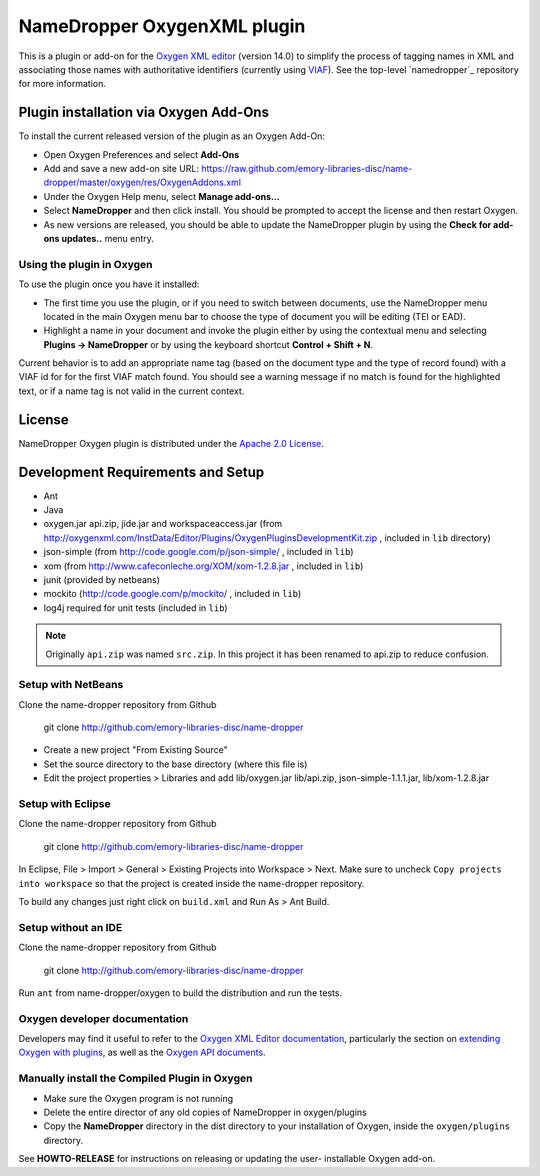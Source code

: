 NameDropper OxygenXML plugin
****************************

This is a plugin or add-on for the `Oxygen XML editor`_  (version 14.0) to
simplify the process of tagging names in XML and associating those names with
authoritative identifiers (currently using `VIAF`_).  See the top-level
`namedropper`_ repository for more information.

.. image:: https://travis-ci.org/emory-libraries-disc/namedropper-oxygen.png?branch=develop
  :alt: current build status for namedropper-py
  :target: https://travis-ci.org/emory-libraries-disc/namedropper-oxygen

.. _`Oxygen XML editor`: http://oxygenxml.com/
.. _`VIAF`: http://viaf.org/

Plugin installation via Oxygen Add-Ons
======================================

To install the current released version of the plugin as an Oxygen Add-On:

* Open Oxygen Preferences and select **Add-Ons**
* Add and save a new add-on site URL:
  https://raw.github.com/emory-libraries-disc/name-dropper/master/oxygen/res/OxygenAddons.xml
* Under the Oxygen Help menu, select **Manage add-ons...**
* Select **NameDropper** and then click install.  You should be prompted to accept the
  license and then restart Oxygen.
* As new versions are released, you should be able to update the NameDropper plugin by
  using the **Check for add-ons updates..** menu entry.

Using the plugin in Oxygen
--------------------------

To use the plugin once you have it installed:

* The first time you use the plugin, or if you need to switch between documents, use the
  NameDropper menu located in the main Oxygen menu bar to choose the type of document
  you will be editing (TEI or EAD).
* Highlight a name in your document and invoke the plugin either by using the contextual
  menu and selecting **Plugins -> NameDropper** or by using the keyboard
  shortcut **Control + Shift + N**.

Current behavior is to add an appropriate name tag (based on the document type and the
type of record found) with a VIAF id for for the first VIAF match found.  You should
see a warning message if no match is found for the highlighted text, or if a name
tag is not valid in the current context.

License
=======
NameDropper Oxygen plugin is distributed under the
`Apache 2.0 License <http://www.apache.org/licenses/LICENSE-2.0>`_.

Development Requirements and Setup
==================================

* Ant
* Java
* oxygen.jar api.zip, jide.jar and workspaceaccess.jar (from http://oxygenxml.com/InstData/Editor/Plugins/OxygenPluginsDevelopmentKit.zip ,
  included in ``lib`` directory)
* json-simple (from http://code.google.com/p/json-simple/ , included in ``lib``)
* xom (from http://www.cafeconleche.org/XOM/xom-1.2.8.jar , included in ``lib``)
* junit (provided by netbeans)
* mockito (http://code.google.com/p/mockito/ , included in ``lib``)
* log4j required for unit tests (included in ``lib``)

.. Note::
   Originally ``api.zip`` was named ``src.zip``.  In this project it has been renamed to api.zip to reduce confusion.


Setup with NetBeans
-------------------
Clone the name-dropper repository from Github

    git clone http://github.com/emory-libraries-disc/name-dropper

* Create a new project "From Existing Source"
* Set the source directory to the base directory (where this file is)
* Edit the project properties > Libraries and add lib/oxygen.jar  lib/api.zip, json-simple-1.1.1.jar, lib/xom-1.2.8.jar


Setup with Eclipse
------------------
Clone the name-dropper repository from Github

    git clone http://github.com/emory-libraries-disc/name-dropper

In Eclipse, File > Import > General > Existing Projects into Workspace > Next. Make sure to uncheck ``Copy projects into workspace`` so that the project is created inside the name-dropper repository.

To build any changes just right click on ``build.xml`` and Run As > Ant Build.


Setup without an IDE
--------------------
Clone the name-dropper repository from Github

    git clone http://github.com/emory-libraries-disc/name-dropper

Run ``ant`` from name-dropper/oxygen to build the distribution and run the tests.


Oxygen developer documentation
------------------------------

Developers may find it useful to refer to the `Oxygen XML Editor documentation`_,
particularly the section on `extending Oxygen with plugins`_, as well as the
`Oxygen API documents`_.

.. _`Oxygen XML Editor documentation`: http://oxygenxml.com/doc/ug-editor/index.html
.. _`extending Oxygen with plugins`: http://oxygenxml.com/doc/ug-editor/index.html#topics/extend-oxygen-with-plugins.html
.. _`Oxygen API documents`: http://www.oxygenxml.com/InstData/Editor/Plugins/javadoc/

Manually install the Compiled Plugin in Oxygen
----------------------------------------------
* Make sure the Oxygen program is not running
* Delete the entire director of any old copies of NameDropper in oxygen/plugins
* Copy the **NameDropper** directory in the dist directory to your installation of Oxygen,
  inside the ``oxygen/plugins`` directory.


See **HOWTO-RELEASE** for instructions on releasing or updating the user-
installable Oxygen add-on.
